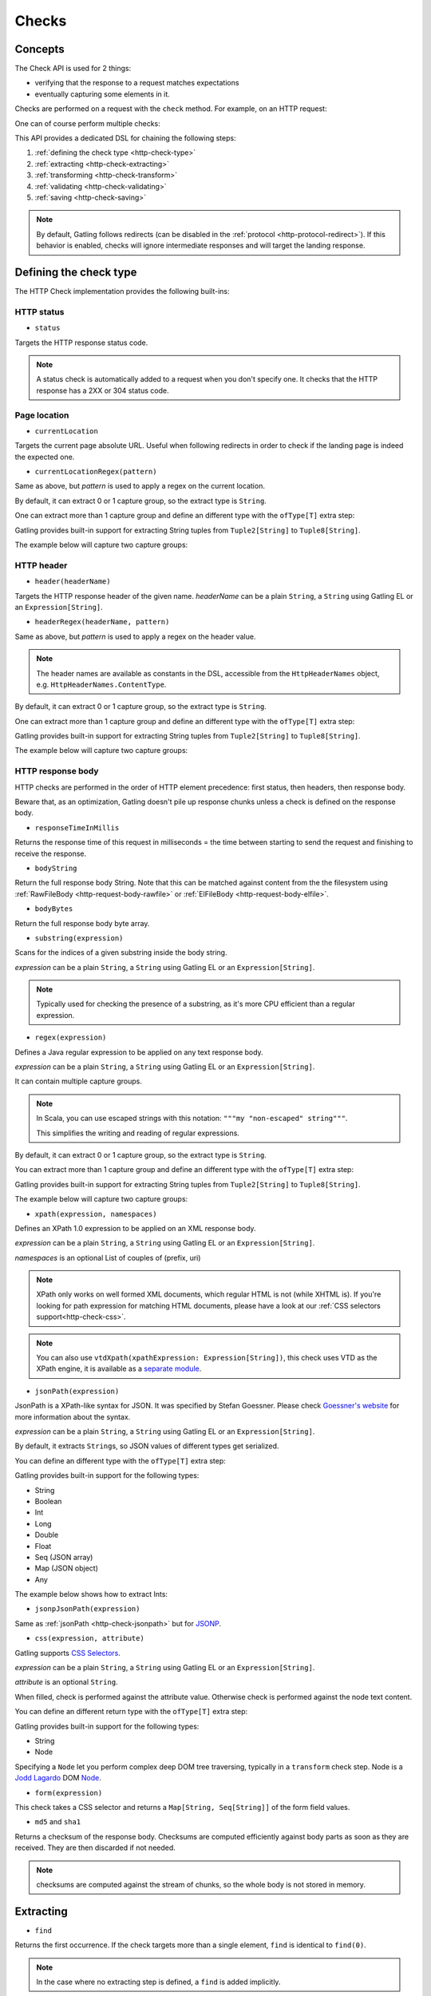 .. _http-check:

######
Checks
######

Concepts
========

The Check API is used for 2 things:

* verifying that the response to a request matches expectations
* eventually capturing some elements in it.

Checks are performed on a request with the ``check`` method.
For example, on an HTTP request:

.. includecode:: code/CheckSample.scala#status-is-200

One can of course perform multiple checks:

.. includecode:: code/CheckSample.scala#status-is-not-404-or-500

This API provides a dedicated DSL for chaining the following steps:

1. :ref:`defining the check type <http-check-type>`
2. :ref:`extracting <http-check-extracting>`
3. :ref:`transforming <http-check-transform>`
4. :ref:`validating <http-check-validating>`
5. :ref:`saving <http-check-saving>`

.. note:: By default, Gatling follows redirects (can be disabled in the :ref:`protocol <http-protocol-redirect>`).
          If this behavior is enabled, checks will ignore intermediate responses and will target the landing response.

.. _http-check-type:

Defining the check type
=======================

The HTTP Check implementation provides the following built-ins:

HTTP status
-----------

.. _http-check-status:

* ``status``

Targets the HTTP response status code.

.. note:: A status check is automatically added to a request when you don't specify one.
          It checks that the HTTP response has a 2XX or 304 status code.

Page location
-------------

.. _http-check-current-location:

* ``currentLocation``

Targets the current page absolute URL.
Useful when following redirects in order to check if the landing page is indeed the expected one.

.. _http-check-current-location-regex:

* ``currentLocationRegex(pattern)``

Same as above, but *pattern* is used to apply a regex on the current location.

By default, it can extract 0 or 1 capture group, so the extract type is ``String``.

One can extract more than 1 capture group and define an different type with the ``ofType[T]`` extra step:

.. includecode:: code/CheckSample.scala#currentLocationRegex-ofType

Gatling provides built-in support for extracting String tuples from ``Tuple2[String]`` to ``Tuple8[String]``.

The example below will capture two capture groups:

.. includecode:: code/CheckSample.scala#currentLocationRegex-example

HTTP header
-----------

.. _http-check-header:

* ``header(headerName)``

Targets the HTTP response header of the given name.
*headerName* can be a plain ``String``, a ``String`` using Gatling EL or an ``Expression[String]``.

.. _http-check-header-regex:

* ``headerRegex(headerName, pattern)``

Same as above, but *pattern* is used to apply a regex on the header value.

.. note:: The header names are available as constants in the DSL, accessible from the ``HttpHeaderNames`` object, e.g. ``HttpHeaderNames.ContentType``.

By default, it can extract 0 or 1 capture group, so the extract type is ``String``.

One can extract more than 1 capture group and define an different type with the ``ofType[T]`` extra step:

.. includecode:: code/CheckSample.scala#headerRegex-ofType

Gatling provides built-in support for extracting String tuples from ``Tuple2[String]`` to ``Tuple8[String]``.

The example below will capture two capture groups:

.. includecode:: code/CheckSample.scala#headerRegex-example

.. _http-check-response-body:

HTTP response body
------------------

HTTP checks are performed in the order of HTTP element precedence: first status, then headers, then response body.

Beware that, as an optimization, Gatling doesn't pile up response chunks unless a check is defined on the response body.

.. _http-check-response-time:

* ``responseTimeInMillis``

Returns the response time of this request in milliseconds = the time between starting to send the request and finishing to receive the response.

.. _http-check-body-string:

* ``bodyString``

Return the full response body String.
Note that this can be matched against content from the the filesystem using :ref:`RawFileBody <http-request-body-rawfile>` or :ref:`ElFileBody <http-request-body-elfile>`.

.. _http-check-body-bytes:

* ``bodyBytes``

Return the full response body byte array.

.. _http-check-substring:

* ``substring(expression)``

Scans for the indices of a given substring inside the body string.

*expression*  can be a plain ``String``, a ``String`` using Gatling EL or an ``Expression[String]``.

.. includecode:: code/CheckSample.scala#substring

.. note:: Typically used for checking the presence of a substring, as it's more CPU efficient than a regular expression.

.. _http-check-regex:

* ``regex(expression)``

Defines a Java regular expression to be applied on any text response body.

*expression*  can be a plain ``String``, a ``String`` using Gatling EL or an ``Expression[String]``.

It can contain multiple capture groups.

.. includecode:: code/CheckSample.scala#regex

.. note:: In Scala, you can use escaped strings with this notation: ``"""my "non-escaped" string"""``.

          This simplifies the writing and reading of regular expressions.

By default, it can extract 0 or 1 capture group, so the extract type is ``String``.

You can extract more than 1 capture group and define an different type with the ``ofType[T]`` extra step:

.. includecode:: code/CheckSample.scala#regex-ofType

Gatling provides built-in support for extracting String tuples from ``Tuple2[String]`` to ``Tuple8[String]``.

The example below will capture two capture groups:

.. includecode:: code/CheckSample.scala#regex-example

.. _http-check-xpath:

* ``xpath(expression, namespaces)``

Defines an XPath 1.0 expression to be applied on an XML response body.

*expression*  can be a plain ``String``, a ``String`` using Gatling EL or an ``Expression[String]``.

*namespaces* is an optional List of couples of (prefix, uri)

.. includecode:: code/CheckSample.scala#xpath

.. note:: XPath only works on well formed XML documents, which regular HTML is not (while XHTML is).
          If you're looking for path expression for matching HTML documents, please have a look at our :ref:`CSS selectors support<http-check-css>`.

.. note:: You can also use ``vtdXpath(xpathExpression: Expression[String])``, this check uses VTD as the XPath engine,
          it is available as a `separate module <https://github.com/gatling/gatling-vtd>`_.

.. _http-check-jsonpath:

* ``jsonPath(expression)``

JsonPath is a XPath-like syntax for JSON. It was specified by Stefan Goessner.
Please check `Goessner's website <http://goessner.net/articles/JsonPath>`_ for more information about the syntax.

*expression*  can be a plain ``String``, a ``String`` using Gatling EL or an ``Expression[String]``.

.. includecode:: code/CheckSample.scala#jsonPath

By default, it extracts ``String``\ s, so JSON values of different types get serialized.

You can define an different type with the ``ofType[T]`` extra step:

.. includecode:: code/CheckSample.scala#jsonPath-ofType

Gatling provides built-in support for the following types:

* String
* Boolean
* Int
* Long
* Double
* Float
* Seq (JSON array)
* Map (JSON object)
* Any


The example below shows how to extract Ints:

.. includecode:: code/CheckSample.scala
  :include: json-response,jsonPath-Int

.. _http-check-jsonp-jsonpath:

* ``jsonpJsonPath(expression)``

Same as :ref:`jsonPath <http-check-jsonpath>` but for `JSONP <http://en.wikipedia.org/wiki/JSONP>`_.

.. _http-check-css:

* ``css(expression, attribute)``

Gatling supports `CSS Selectors <https://jodd.org/csselly/>`_.

*expression*  can be a plain ``String``, a ``String`` using Gatling EL or an ``Expression[String]``.

*attribute* is an optional ``String``.

When filled, check is performed against the attribute value.
Otherwise check is performed against the node text content.

.. includecode:: code/CheckSample.scala#css

You can define an different return type with the ``ofType[T]`` extra step:

.. includecode:: code/CheckSample.scala#css-ofType

Gatling provides built-in support for the following types:

* String
* Node

Specifying a ``Node`` let you perform complex deep DOM tree traversing, typically in a ``transform`` check step.
Node is a `Jodd Lagardo <https://jodd.org/lagarto/>`_ DOM `Node <http://oblac.github.io/jodd-site/javadoc/jodd/lagarto/dom/Node.html>`_.

* ``form(expression)``

This check takes a CSS selector and returns a ``Map[String, Seq[String]]`` of the form field values.

.. _http-check-checksum:

* ``md5`` and ``sha1``

Returns a checksum of the response body.
Checksums are computed efficiently against body parts as soon as they are received.
They are then discarded if not needed.

.. note:: checksums are computed against the stream of chunks, so the whole body is not stored in memory.

.. _http-check-extracting:

Extracting
==========

.. _http-check-find:

* ``find``

Returns the first occurrence. If the check targets more than a single element, ``find`` is identical to ``find(0)``.

.. note:: In the case where no extracting step is defined, a ``find`` is added implicitly.

Multiple results
----------------

* ``find(occurrence)``

Returns the occurrence of the given rank.

.. note:: Ranks start at 0.

.. _http-check-find-all:

* ``findAll``

Returns a List of all the occurrences.

.. _http-check-count:

* ``count``

Returns the number of occurrences.

``find(occurrence)``, ``findAll`` and ``count`` are only available on check types that might produce multiple results.
For example, ``status`` only has ``find``.

.. _http-check-transform:

Transforming
============

Transforming is an **optional** step for transforming the result of the extraction before trying to match or save it.

``transform(function)`` takes a ``X => X2`` function, meaning that it can only transform the result when it exists.

.. note:: You can also gain access to the ``Session`` and pass a ``(X, Session) => X2`` instead.

``transformOption(function)`` takes a ``Option[X] => Validation[Option[X2]]`` function, meaning that it gives full control over the extracted result, even providing a default value.

.. note:: You can also gain access to the ``Session`` and pass a ``(Option[X], Session) => Validation[X2]`` instead.

.. includecode:: code/CheckSample.scala
   :include: transform,transformOption

.. _http-check-validating:

Validating
==========

.. _http-check-is:

* ``is(expected)``

Checks that the value is equal to the expected one, e.g.:

.. includecode:: code/CheckSample.scala#is

*expected* is a function that returns a value of the same type of the previous step (extraction or transformation).

In case of a ``String``, it can also be a ``String`` using Gatling EL or an ``Expression[String]``.

.. _http-check-not:

* ``not(expected)``

Checks that the value is different from the expected one:

.. includecode:: code/CheckSample.scala#not

*expected* is a function that returns a value of the same type of the previous step (extraction or transformation).

In case of a ``String``, it can also be a ``String`` using Gatling EL or an ``Expression[String]``.

.. _http-check-exists:

* ``exists``

Checks that the value exists and is not empty in case of multiple results:

.. includecode:: code/CheckSample.scala#exists

.. _http-check-not-exists:

* ``notExists``

Checks that the value doesn't exist and or is empty in case of multiple results:

.. includecode:: code/CheckSample.scala#notExists

.. _http-check-in:

* ``in(sequence)``

Checks that the value belongs to a given sequence or vararg:

.. includecode:: code/CheckSample.scala#in

*sequence* is a function that returns a sequence of values of the same type of the previous step (extraction or transformation).

.. _http-check-optional:

* ``optional``

.. warning::

  ``optional`` used to be named ``dontValidate``. The old name has been deprecated, then removed in Gatling 2.1.

Always true, used for capture an optional value.

.. _http-check-validate:

* ``validate(validator)``

Built-ins validation steps actually resolve to this method.

*name* is the String that would be used to describe this part in case of a failure in the final error message.

*validator* is a ``Expression[Validator[X]]`` function that performs the validation logic.

.. includecode:: code/CheckSample.scala#validator

The ``apply`` method takes the actual extracted value and return a the Validation:
a Success containing the value to be passed to the next step, a Failure with the error message otherwise.

.. note:: In the case where no verifying step is defined, a ``exists`` is added implicitly.

.. _http-check-saving:

Saving
======

``saveAs(key)``

Saving is an **optional** step for storing the result of the previous step (extraction or transformation) into the virtual user Session, so that it can be reused later.

*key* is a ``String``.

.. _http-check-conditional:

Conditional Checking
====================

Check execution can be enslave to a condition.

``checkIf(condition)(thenCheck)``

The condition can be of two types:

* ``Expression[Boolean]``
* ``(Response, Session) => Validation[Boolean]``

Nested thenCheck will only be performed if condition is successful.

Putting it all together
=======================

To help you understand the checks, here is a list of examples:

.. includecode:: code/CheckSample.scala#regex-count-is

Verifies that there are exactly 5 HTTPS links in the response.

.. includecode:: code/CheckSample.scala#regex-findAll-is

Verifies that there are two secured links pointing at the specified websites.

.. includecode:: code/CheckSample.scala#status-is

Verifies that the status is equal to 200.

.. includecode:: code/CheckSample.scala#status-in

Verifies that the status is one of: 200, 201, 202, ..., 209, 210.

.. includecode:: code/CheckSample.scala#regex-find-exists

Verifies that there are at least **two** occurrences of "aWord".

.. includecode:: code/CheckSample.scala#regex-notExists

Verifies that the response doesn't contain "aWord".

.. includecode:: code/CheckSample.scala#bodyBytes-is-RawFileBody

Verifies that the response body matches the binary content of the file ``user-files/bodies/expected_response.json``

.. includecode:: code/CheckSample.scala#bodyString-isElFileBody

Verifies that the response body matches the text content of the file ``user-files/bodies/expected_template.json`` resolved with :ref:`Gatling Expression Language (EL) <el>`.
